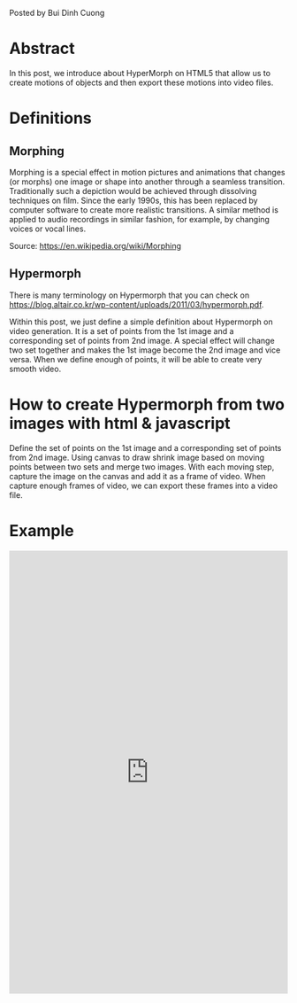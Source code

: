 #+BEGIN_COMMENT
.. title: The prototype of Morphing
.. slug: the-prototype-of-morphing
.. date: 2020-08-13 09:52:52 UTC+09:00
.. tags: richka
.. category: richka
.. link: 
.. description: 
.. type: text

#+END_COMMENT

Posted by Bui Dinh Cuong

* Abstract
In this post, we introduce about HyperMorph on HTML5 that allow us to create motions of objects and then export these motions into video files.

* Definitions

** Morphing
Morphing is a special effect in motion pictures and animations that changes (or morphs) one image or shape into another through a seamless transition. Traditionally such a depiction would be achieved through dissolving techniques on film. Since the early 1990s, this has been replaced by computer software to create more realistic transitions. A similar method is applied to audio recordings in similar fashion, for example, by changing voices or vocal lines.

Source: https://en.wikipedia.org/wiki/Morphing

** Hypermorph
There is many terminology on Hypermorph that you can check on https://blog.altair.co.kr/wp-content/uploads/2011/03/hypermorph.pdf.

Within this post, we just define a simple definition about Hypermorph on video generation. It is a set of points from the 1st image and a corresponding set of points from 2nd image.
A special effect will change two set together and makes the 1st image become the 2nd image and vice versa.
When we define enough of points, it will be able to create very smooth video.

* How to create Hypermorph from two images with html & javascript

Define the set of points on the 1st image and a corresponding set of points from 2nd image.
Using canvas to draw shrink image based on moving points between two sets and merge two images.
With each moving step, capture the image on the canvas and add it as a frame of video.
When capture enough frames of video, we can export these frames into a video file.

* Example

#+BEGIN_EXPORT html
<iframe height="800" style="width: 100%;" scrolling="no" title="The Prototype of Morphing™" src="https://codepen.io/cuongitbk/embed/poygNwm?height=503&theme-id=dark&default-tab=result" frameborder="no" loading="lazy" allowtransparency="true" allowfullscreen="true">
  See the Pen <a href='https://codepen.io/cuongitbk/pen/poygNwm'>The Prototype of Morphing™</a> by cuongitbk
  (<a href='https://codepen.io/cuongitbk'>@cuongitbk</a>) on <a href='https://codepen.io'>CodePen</a>.
</iframe>
#+END_EXPORT